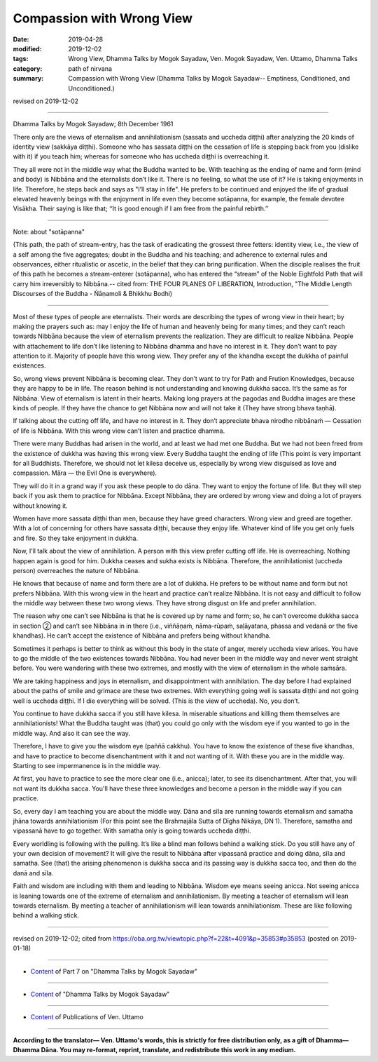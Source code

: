 ==========================================
Compassion with Wrong View
==========================================

:date: 2019-04-28
:modified: 2019-12-02
:tags: Wrong View, Dhamma Talks by Mogok Sayadaw, Ven. Mogok Sayadaw, Ven. Uttamo, Dhamma Talks
:category: path of nirvana
:summary: Compassion with Wrong View (Dhamma Talks by Mogok Sayadaw-- Emptiness, Conditioned, and Unconditioned.)

revised on 2019-12-02

------

Dhamma Talks by Mogok Sayadaw; 8th December 1961

There only are the views of eternalism and annihilationism (sassata and uccheda diṭṭhi) after analyzing the 20 kinds of identity view (sakkāya diṭṭhi). Someone who has sassata diṭṭhi on the cessation of life is stepping back from you (dislike with it) if you teach him; whereas for someone who has uccheda diṭṭhi is overreaching it.

They all were not in the middle way what the Buddha wanted to be. With teaching as the ending of name and form (mind and body) is Nibbāna and the eternalists don’t like it. There is no feeling, so what the use of it? He is taking enjoyments in life. Therefore, he steps back and says as "I’ll stay in life". He prefers to be continued and enjoyed the life of gradual elevated heavenly beings with the enjoyment in life even they become sotāpanna, for example, the female devotee Visākha. Their saying is like that; ‘‘It is good enough if I am free from the painful rebirth.’’

------

Note: about "sotāpanna"

(This path, the path of stream-entry, has the task of eradicating the grossest three fetters: identity view, i.e., the view of a self among the five aggregates; doubt in the Buddha and his teaching; and adherence to external rules and observances, either ritualistic or ascetic, in the belief that they can bring purification. When the disciple realises the fruit of this path he becomes a stream-enterer (sotāpanna), who has entered the “stream” of the Noble Eightfold Path that will carry him irreversibly to Nibbāna.-- cited from: THE FOUR PLANES OF LIBERATION, Introduction, "The Middle Length Discourses of the Buddha - Ñāṇamoli & Bhikkhu Bodhi)

------

Most of these types of people are eternalists. Their words are describing the types of wrong view in their heart; by making the prayers such as: may I enjoy the life of human and heavenly being for many times; and they can’t reach towards Nibbāna because the view of eternalism prevents the realization. They are difficult to realize Nibbāna. People with attachement to life don’t like listening to Nibbāna dhamma and have no interest in it. They don’t want to pay attention to it. Majority of people have this wrong view. They prefer any of the khandha except the dukkha of painful existences. 

So, wrong views prevent Nibbāna is becoming clear. They don’t want to try for Path and Frution Knowledges, because they are happy to be in life. The reason behind is not understanding and knowing dukkha sacca. It’s the same as for Nibbāna. View of eternalism is latent in their hearts. Making long prayers at the pagodas and Buddha images are these kinds of people. If they have the chance to get Nibbāna now and will not take it (They have strong bhava taṇhā). 

If talking about the cutting off life, and have no interest in it. They don’t appreciate bhava nirodho nibbānaṁ — Cessation of life is Nibbāna. With this wrong view can’t listen and practice dhamma. 

There were many Buddhas had arisen in the world, and at least we had met one Buddha. But we had not been freed from the existence of dukkha was having this wrong view. Every Buddha taught the ending of life (This point is very important for all Buddhists. Therefore, we should not let kilesa deceive us, especially by wrong view disguised as love and compassion. Māra — the Evil One is everywhere). 

They will do it in a grand way if you ask these people to do dāna. They want to enjoy the fortune of life. But they will step back if you ask them to practice for Nibbāna. Except Nibbāna, they are ordered by wrong view and doing a lot of prayers without knowing it. 

Women have more sassata diṭṭhi than men, because they have greed characters. Wrong view and greed are together. With a lot of concerning for others have sassata diṭṭhi, because they enjoy life. Whatever kind of life you get only fuels and fire. So they take enjoyment in dukkha. 

Now, I’ll talk about the view of annihilation. A person with this view prefer cutting off life. He is overreaching. Nothing happen again is good for him. Dukkha ceases and sukha exists is Nibbāna. Therefore, the annihilationist (uccheda person) overreaches the nature of Nibbāna. 

He knows that because of name and form there are a lot of dukkha. He prefers to be without name and form but not prefers Nibbāna. With this wrong view in the heart and practice can’t realize Nibbāna. It is not easy and difficult to follow the middle way between these two wrong views. They have strong disgust on life and prefer annihilation.

The reason why one can’t see Nibbāna is that he is covered up by name and form; so, he can’t overcome dukkha sacca in section ② and can’t see Nibbāna in in there (i.e., viññāṇaṁ, nāma-rūpaṁ, saḷāyatana, phassa and vedanā or the five khandhas). He can’t accept the existence of Nibbāna and prefers being without khandha.

Sometimes it perhaps is better to think as without this body in the state of anger, merely uccheda view arises. You have to go the middle of the two existences towards Nibbāna. You had never been in the middle way and never went straight before. You were wandering with these two extremes, and mostly with the view of eternalism in the whole saṁsāra. 

We are taking happiness and joys in eternalism, and disappointment with annihilation. The day before I had explained about the paths of smile and grimace are these two extremes. With everything going well is sassata diṭṭhi and not going well is uccheda diṭṭhi. If I die everything will be solved. (This is the view of uccheda). No, you don’t. 

You continue to have dukkha sacca if you still have kilesa. In miserable situations and killing them themselves are annihilationists! What the Buddha taught was (that) you could go only with the wisdom eye if you wanted to go in the middle way. And also it can see the way.

Therefore, I have to give you the wisdom eye (paññā cakkhu). You have to know the existence of these five khandhas, and have to practice to become disenchantment with it and not wanting of it. With these you are in the middle way. Starting to see impermanence is in the middle way. 
 
At first, you have to practice to see the more clear one (i.e., anicca); later, to see its disenchantment. After that, you will not want its dukkha sacca. You'll have these three knowledges and become a person in the middle way if you can practice. 

So, every day I am teaching you are about the middle way. Dāna and sīla are running towards eternalism and samatha jhāna towards annihilationism (For this point see the Brahmajāla Sutta of Dīgha Nikāya, DN 1). Therefore, samatha and vipassanā have to go together. With samatha only is going towards uccheda diṭṭhi. 

Every worldling is following with the pulling. It’s like a blind man follows behind a walking stick. Do you still have any of your own decision of movement? It will give the result to Nibbāna after vipassanā practice and doing dāna, sīla and samatha. See (that) the arising phenomenon is dukkha sacca and its passing way is dukkha sacca too, and then do the danā and sīla. 

Faith and wisdom are including with them and leading to Nibbāna. Wisdom eye means seeing anicca. Not seeing anicca is leaning towards one of the extreme of eternalism and annihilationism. By meeting a teacher of eternalism will lean towards eternalism. By meeting a teacher of annihilationism will lean towards annihilationism. These are like following behind a walking stick.

------

revised on 2019-12-02; cited from https://oba.org.tw/viewtopic.php?f=22&t=4091&p=35853#p35853 (posted on 2019-01-18)

------

- `Content <{filename}pt07-content-of-part07%zh.rst>`__ of Part 7 on "Dhamma Talks by Mogok Sayadaw"

------

- `Content <{filename}content-of-dhamma-talks-by-mogok-sayadaw%zh.rst>`__ of "Dhamma Talks by Mogok Sayadaw"

------

- `Content <{filename}../publication-of-ven-uttamo%zh.rst>`__ of Publications of Ven. Uttamo

------

**According to the translator— Ven. Uttamo's words, this is strictly for free distribution only, as a gift of Dhamma—Dhamma Dāna. You may re-format, reprint, translate, and redistribute this work in any medium.**

..
  12-02 rev. proofread by bhante
  09-12 rev. proofread by bhante
  2019-04-24  create rst; post on 04-28